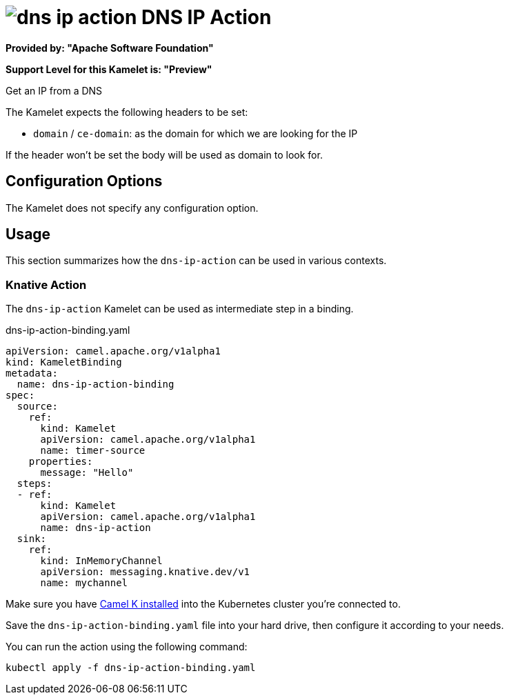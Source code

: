 // THIS FILE IS AUTOMATICALLY GENERATED: DO NOT EDIT
= image:kamelets/dns-ip-action.svg[] DNS IP Action

*Provided by: "Apache Software Foundation"*

*Support Level for this Kamelet is: "Preview"*

Get an IP from a DNS

The Kamelet expects the following headers to be set:

- `domain` / `ce-domain`: as the domain for which we are looking for the IP

If the header won't be set the body will be used as domain to look for.

== Configuration Options

The Kamelet does not specify any configuration option.

== Usage

This section summarizes how the `dns-ip-action` can be used in various contexts.

=== Knative Action

The `dns-ip-action` Kamelet can be used as intermediate step in a binding.

.dns-ip-action-binding.yaml
[source,yaml]
----
apiVersion: camel.apache.org/v1alpha1
kind: KameletBinding
metadata:
  name: dns-ip-action-binding
spec:
  source:
    ref:
      kind: Kamelet
      apiVersion: camel.apache.org/v1alpha1
      name: timer-source
    properties:
      message: "Hello"
  steps:
  - ref:
      kind: Kamelet
      apiVersion: camel.apache.org/v1alpha1
      name: dns-ip-action
  sink:
    ref:
      kind: InMemoryChannel
      apiVersion: messaging.knative.dev/v1
      name: mychannel

----

Make sure you have xref:latest@camel-k::installation/installation.adoc[Camel K installed] into the Kubernetes cluster you're connected to.

Save the `dns-ip-action-binding.yaml` file into your hard drive, then configure it according to your needs.

You can run the action using the following command:

[source,shell]
----
kubectl apply -f dns-ip-action-binding.yaml
----
// THIS FILE IS AUTOMATICALLY GENERATED: DO NOT EDIT
